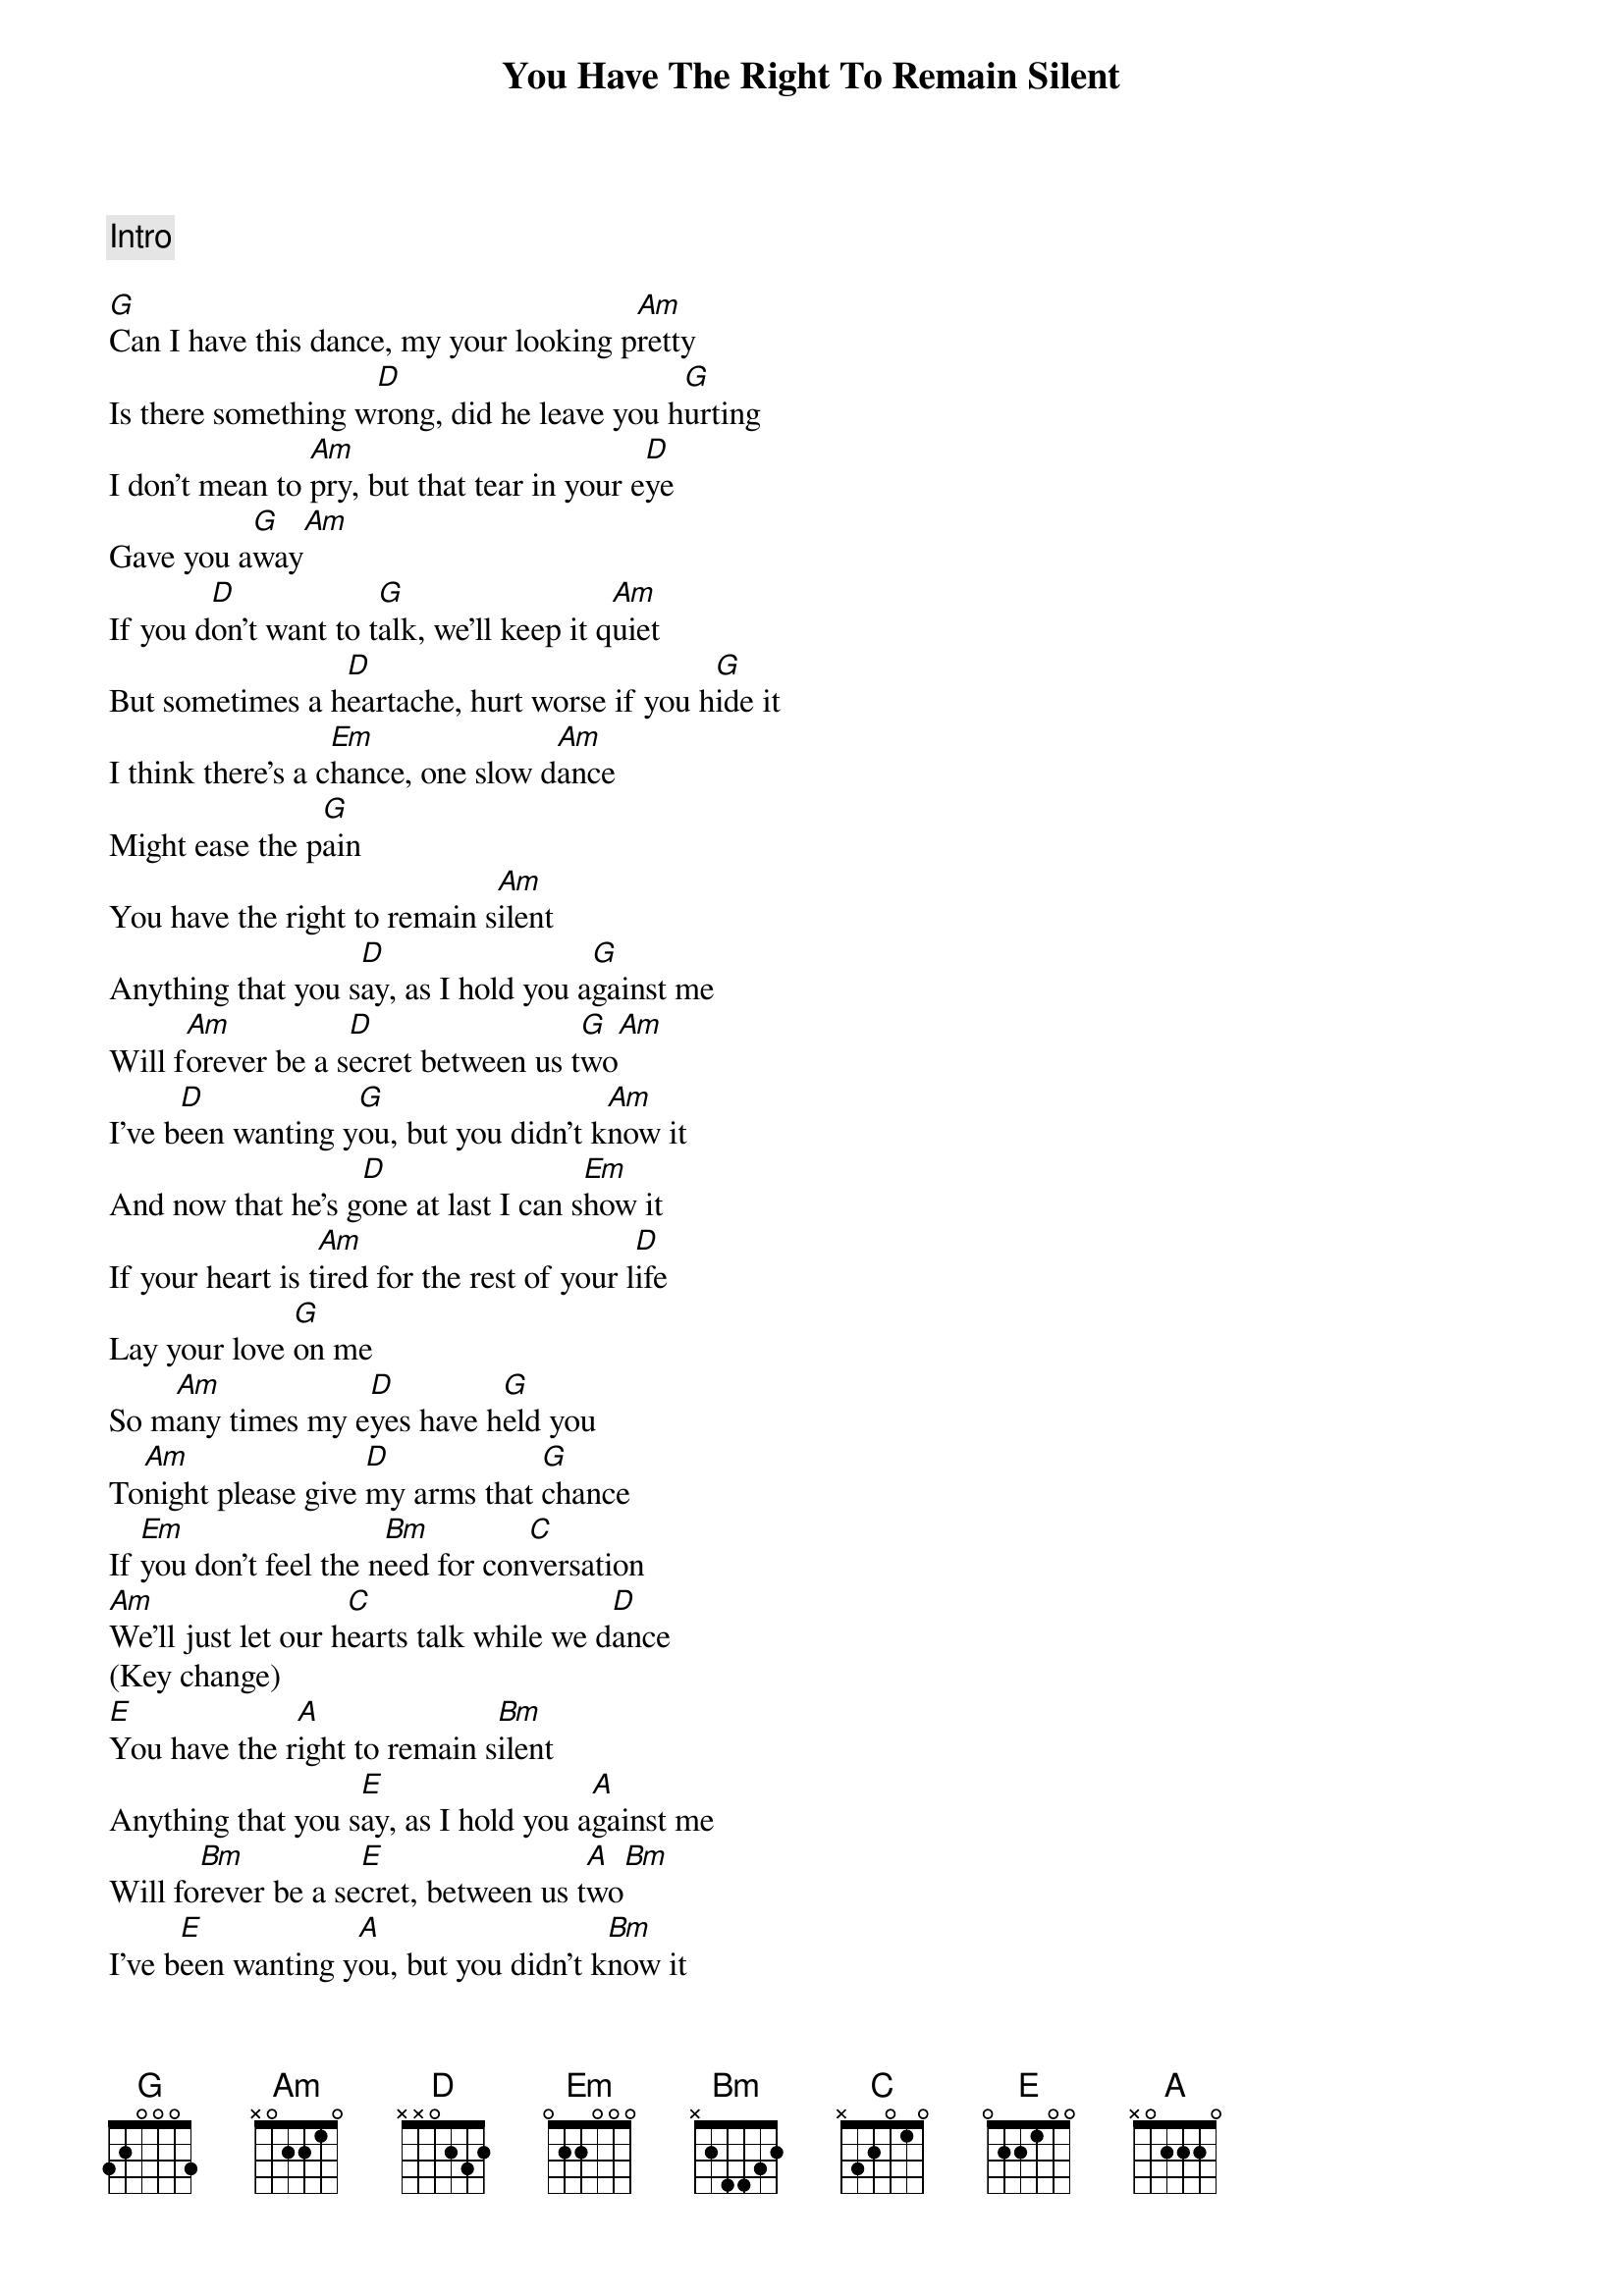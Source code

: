 {title: You Have The Right To Remain Silent}
{artist: Perfect Stranger}
{key: G}

{comment: Intro}

{sov}
[G]Can I have this dance, my your looking p[Am]retty
Is there something w[D]rong, did he leave you h[G]urting
I don't mean to [Am]pry, but that tear in your e[D]ye
Gave you a[G]way[Am]
If you d[D]on't want to t[G]alk, we'll keep it q[Am]uiet
But sometimes a h[D]eartache, hurt worse if you h[G]ide it
I think there's a c[Em]hance, one slow d[Am]ance
Might ease the p[G]ain
You have the right to remain s[Am]ilent
Anything that you s[D]ay, as I hold you a[G]gainst me
Will f[Am]orever be a s[D]ecret between us t[G]wo[Am]
I've b[D]een wanting y[G]ou, but you didn't k[Am]now it
And now that he's g[D]one at last I can s[Em]how it
If your heart is t[Am]ired for the rest of your l[D]ife
Lay your love [G]on me
So m[Am]any times my e[D]yes have h[G]eld you
To[Am]night please give [D]my arms that [G]chance
If [Em]you don't feel the n[Bm]eed for con[C]versation
[Am]We'll just let our h[C]earts talk while we d[D]ance
(Key change)
[E]You have the r[A]ight to remain s[Bm]ilent
Anything that you s[E]ay, as I hold you a[A]gainst me
Will fo[Bm]rever be a se[E]cret, between us t[A]wo[Bm]
I've b[E]een wanting y[A]ou, but you didn't k[Bm]now it
And now that he's g[E]one at last I can [F#M]show it
If your heart is t[Bm]ired, for the rest of your l[E]ife
Lay your love on [A]me
If your heart is t[Bm]ired, for the rest of your l[E]ife
Lay your love on [A]me
{eov}

